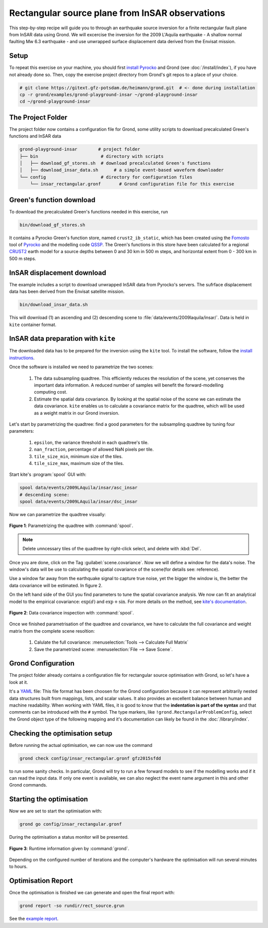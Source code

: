 Rectangular source plane from InSAR observations
------------------------------------------------

This step-by-step recipe will guide you to through an earthquake source inversion for a finite rectangular fault plane from InSAR data using Grond. We will excercise the inversion for the 2009 L'Aquila earthquake - A shallow normal faulting Mw 6.3 earthquake - and use unwrapped surface displacement data derived from the Envisat mission.

Setup
.....

To repeat this exercise on your machine, you should first `install Pyrocko
<https://pyrocko.org/docs/current/install/>`_ and Grond (see :doc:`/install/index`), if you have not already done so. Then, copy the
exercise project directory from Grond's git repos to a place of your choice.

.. code-block :: sh

    # git clone https://gitext.gfz-potsdam.de/heimann/grond.git  # <- done during installation
    cp -r grond/examples/grond-playground-insar ~/grond-playground-insar
    cd ~/grond-playground-insar


The Project Folder
..................

The project folder now contains a configuration file for Grond, some utility scripts to download precalculated Green's functions and InSAR data

.. code-block :: sh
    
    grond-playground-insar        # project folder
    ├── bin                        # directory with scripts
    │   ├── download_gf_stores.sh  # download precalculated Green's functions
    │   ├── download_insar_data.sh      # a simple event-based waveform downloader
    └── config                     # directory for configuration files
        └── insar_rectangular.gronf       # Grond configuration file for this exercise


Green's function download
.........................

To download the precalculated Green's functions needed in this exercise, run

.. code-block :: sh
    
    bin/download_gf_stores.sh

It contains a Pyrocko Green's function store, named ``crust2_ib_static``, which has been created using the `Fomosto <https://pyrocko.org/docs/current/apps/fomosto/index.html>`_ tool of `Pyrocko <http://pyrocko.org/>`_ and the modelling code `QSSP <https://pyrocko.org/docs/current/apps/fomosto/backends.html#the-qssp-backend>`_. The Green's functions in this store have been calculated for a regional `CRUST2 <https://igppweb.ucsd.edu/~gabi/crust2.html>`_ earth model for a source depths between 0 and 30 km in 500 m steps, and horizontal extent from 0 - 300 km in 500 m steps.

InSAR displacement download
...........................

The example includes a script to download unwrapped InSAR data from Pyrocko's servers. The sufrface displacement data has been derived from the Envisat satellite mission.

.. code-block :: sh
    
    bin/download_insar_data.sh

This will download (1) an ascending and (2) descending scene to :file:`data/events/2009laquila/insar/`. Data is held in ``kite`` container format.

InSAR data preparation with ``kite``
....................................

The downloaded data has to be prepared for the inversion using the ``kite`` tool. To install the software, follow the `install instructions <https://pyrocko.org/docs/kite/current/installation.html>`_.

Once the software is installed we need to parametrize the two scenes:

    1. The data subsampling quadtree. This efficiently reduces the resolution of the scene, yet conserves the important data information. A reduced number of samples will benefit the forward-modelling computing cost.

    2. Estimate the spatial data covariance. By looking at the spatial noise of the scene we can estimate the data covariance. ``kite`` enables us to calculate a covariance matrix for the quadtree, which will be used as a weight matrix in our Grond inversion.


Let's start by parametrizing the quadtree: find a good parameters for the subsampling quadtree by tuning four parameters:

    1. ``epsilon``, the variance threshold in each quadtree's tile.
    2. ``nan_fraction``, percentage of allowed NaN pixels per tile.
    3. ``tile_size_min``, minimum size of the tiles.
    4. ``tile_size_max``, maximum size of the tiles.

Start kite's :program:`spool` GUI with:

.. code-block :: sh

    spool data/events/2009LAquila/insar/asc_insar
    # descending scene:
    spool data/events/2009LAquila/insar/dsc_insar

Now we can parametrize the quadtree visually:

.. figure:: ../../images/example_spool-quadtree.png
    :name: Fig. 1 Example InSAR
    :width: 100%
    :align: center
    
    **Figure 1**: Parametrizing the quadtree with :command:`spool`. 

.. note ::
    
    Delete unncessary tiles of the quadtree by right-click select, and delete with :kbd:`Del`.

Once you are done, click on the Tag :guilabel:`scene.covariance`. Now we will define a window for the data's noise. The window's data will be use to calculating the spatial covariance of the scene(for details see: reference).

Use a window far away from the earthquake signal to capture true noise, yet the bigger the window is, the better the data covariance will be estimated.
In figure 2.

On the left hand side of the GUI you find parameters to tune the spatial covariance analysis. We now can fit an analytical model to the empirical covariance: :math:`\exp(d)` and :math:`\exp + \sin`. For more details on the method, see `kite's documentation <https://pyrocko.org/docs/kite/current>`_.

.. figure:: ../../images/example_spool-covariance.png
    :name: Fig. 2 Example InSAR
    :width: 100%
    :align: center
    
    **Figure 2**: Data covariance inspection with :command:`spool`.

Once we finished parametrisation of the quadtree and covariance, we have to calculate the full covariance and weight matrix from the complete scene resoltion:

    1. Calulate the full covariance: :menuselection:`Tools --> Calculate Full Matrix`
    2. Save the parametrized scene: :menuselection:`File --> Save Scene`.


Grond Configuration
...................

The project folder already contains a configuration file for rectangular source optimisation with Grond, so let's have a look at it.

It's a `YAML`_ file: This file format has been choosen for the Grond configuration because it can represent arbitrarily nested data structures built from mappings, lists, and scalar values. It also provides an excellent balance between human and machine readability. When working with YAML files, it is good to know that the **indentation is part of the syntax** and that comments can be introduced with the ``#`` symbol. The type markers, like ``!grond.RectangularProblemConfig``, select the Grond object type of the following mapping and it's documentation can likely be found in the :doc:`/library/index`.


.. literalinclude :: ../../../../examples/grond-playground-insar/config/insar_rectangular.gronf
    :language: yaml
    :caption: config/insar_rectangular.gronf (in project folder)


Checking the optimisation setup
...............................

Before running the actual optimisation, we can now use the command

.. code-block :: sh
    
    grond check config/insar_rectangular.gronf gfz2015sfdd

to run some sanity checks. In particular, Grond will try to run a few forward models to see if the modelling works and if it can read the input data. If only one event is available, we can also neglect the event name argument in this and other Grond commands.

Starting the optimisation
.........................

Now we are set to start the optimisation with:

.. code-block :: sh

    grond go config/insar_rectangular.gronf


During the optimisation a status monitor will be presented.

.. figure:: ../../images/example_grond-run-insar.png
    :width: 100%
    :align: center

    **Figure 3**: Runtime information given by :command:`grond`.

Depending on the configured number of iterations and the computer's hardware the optimisation will run several minutes to hours.


Optimisation Report
...................

Once the optimisation is finished we can generate and open the final report with:

.. code-block :: sh

    grond report -so rundir/rect_source.grun

See the `example report <https://localhost>`_.


.. _Kite: https://pyrocko.org/docs/kite/current/
.. _YAML: https://en.wikipedia.org/wiki/YAML
